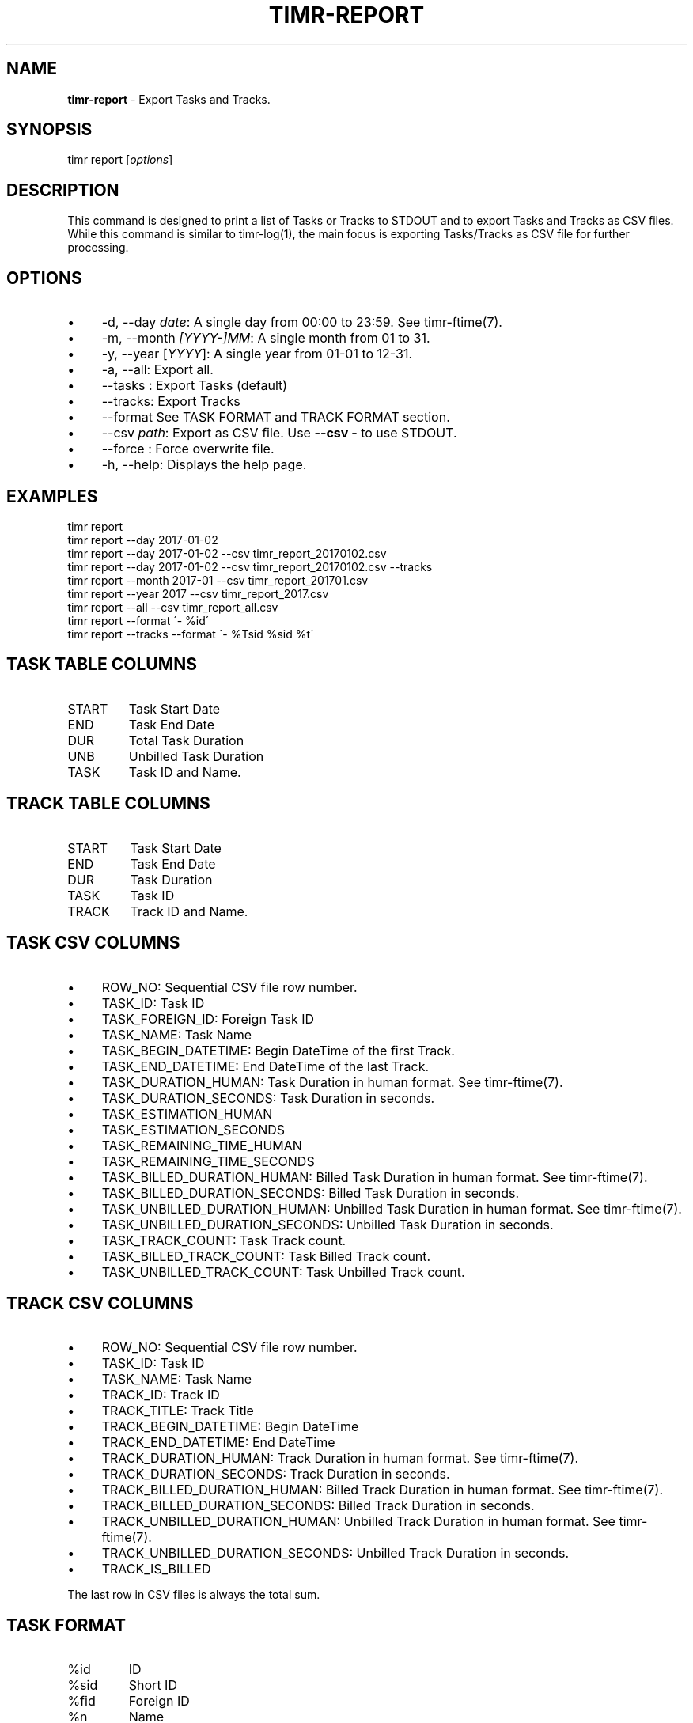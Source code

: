 .\" generated with Ronn/v0.7.3
.\" http://github.com/rtomayko/ronn/tree/0.7.3
.
.TH "TIMR\-REPORT" "1" "April 2017" "FOX21.at" "Timr Manual"
.
.SH "NAME"
\fBtimr\-report\fR \- Export Tasks and Tracks\.
.
.SH "SYNOPSIS"
timr report [\fIoptions\fR]
.
.SH "DESCRIPTION"
This command is designed to print a list of Tasks or Tracks to STDOUT and to export Tasks and Tracks as CSV files\. While this command is similar to timr\-log(1), the main focus is exporting Tasks/Tracks as CSV file for further processing\.
.
.SH "OPTIONS"
.
.IP "\(bu" 4
\-d, \-\-day \fIdate\fR: A single day from 00:00 to 23:59\. See timr\-ftime(7)\.
.
.IP "\(bu" 4
\-m, \-\-month \fI[YYYY\-]MM\fR: A single month from 01 to 31\.
.
.IP "\(bu" 4
\-y, \-\-year [\fIYYYY\fR]: A single year from 01\-01 to 12\-31\.
.
.IP "\(bu" 4
\-a, \-\-all: Export all\.
.
.IP "\(bu" 4
\-\-tasks : Export Tasks (default)
.
.IP "\(bu" 4
\-\-tracks: Export Tracks
.
.IP "\(bu" 4
\-\-format See TASK FORMAT and TRACK FORMAT section\.
.
.IP "\(bu" 4
\-\-csv \fIpath\fR: Export as CSV file\. Use \fB\-\-csv \-\fR to use STDOUT\.
.
.IP "\(bu" 4
\-\-force : Force overwrite file\.
.
.IP "\(bu" 4
\-h, \-\-help: Displays the help page\.
.
.IP "" 0
.
.SH "EXAMPLES"
.
.nf

timr report
timr report \-\-day 2017\-01\-02
timr report \-\-day 2017\-01\-02 \-\-csv timr_report_20170102\.csv
timr report \-\-day 2017\-01\-02 \-\-csv timr_report_20170102\.csv \-\-tracks
timr report \-\-month 2017\-01 \-\-csv timr_report_201701\.csv
timr report \-\-year 2017 \-\-csv timr_report_2017\.csv
timr report \-\-all \-\-csv timr_report_all\.csv
timr report \-\-format \'\- %id\'
timr report \-\-tracks \-\-format \'\- %Tsid %sid %t\'
.
.fi
.
.SH "TASK TABLE COLUMNS"
.
.TP
START
Task Start Date
.
.TP
END
Task End Date
.
.TP
DUR
Total Task Duration
.
.TP
UNB
Unbilled Task Duration
.
.TP
TASK
Task ID and Name\.
.
.SH "TRACK TABLE COLUMNS"
.
.TP
START
Task Start Date
.
.TP
END
Task End Date
.
.TP
DUR
Task Duration
.
.TP
TASK
Task ID
.
.TP
TRACK
Track ID and Name\.
.
.SH "TASK CSV COLUMNS"
.
.IP "\(bu" 4
ROW_NO: Sequential CSV file row number\.
.
.IP "\(bu" 4
TASK_ID: Task ID
.
.IP "\(bu" 4
TASK_FOREIGN_ID: Foreign Task ID
.
.IP "\(bu" 4
TASK_NAME: Task Name
.
.IP "\(bu" 4
TASK_BEGIN_DATETIME: Begin DateTime of the first Track\.
.
.IP "\(bu" 4
TASK_END_DATETIME: End DateTime of the last Track\.
.
.IP "\(bu" 4
TASK_DURATION_HUMAN: Task Duration in human format\. See timr\-ftime(7)\.
.
.IP "\(bu" 4
TASK_DURATION_SECONDS: Task Duration in seconds\.
.
.IP "\(bu" 4
TASK_ESTIMATION_HUMAN
.
.IP "\(bu" 4
TASK_ESTIMATION_SECONDS
.
.IP "\(bu" 4
TASK_REMAINING_TIME_HUMAN
.
.IP "\(bu" 4
TASK_REMAINING_TIME_SECONDS
.
.IP "\(bu" 4
TASK_BILLED_DURATION_HUMAN: Billed Task Duration in human format\. See timr\-ftime(7)\.
.
.IP "\(bu" 4
TASK_BILLED_DURATION_SECONDS: Billed Task Duration in seconds\.
.
.IP "\(bu" 4
TASK_UNBILLED_DURATION_HUMAN: Unbilled Task Duration in human format\. See timr\-ftime(7)\.
.
.IP "\(bu" 4
TASK_UNBILLED_DURATION_SECONDS: Unbilled Task Duration in seconds\.
.
.IP "\(bu" 4
TASK_TRACK_COUNT: Task Track count\.
.
.IP "\(bu" 4
TASK_BILLED_TRACK_COUNT: Task Billed Track count\.
.
.IP "\(bu" 4
TASK_UNBILLED_TRACK_COUNT: Task Unbilled Track count\.
.
.IP "" 0
.
.SH "TRACK CSV COLUMNS"
.
.IP "\(bu" 4
ROW_NO: Sequential CSV file row number\.
.
.IP "\(bu" 4
TASK_ID: Task ID
.
.IP "\(bu" 4
TASK_NAME: Task Name
.
.IP "\(bu" 4
TRACK_ID: Track ID
.
.IP "\(bu" 4
TRACK_TITLE: Track Title
.
.IP "\(bu" 4
TRACK_BEGIN_DATETIME: Begin DateTime
.
.IP "\(bu" 4
TRACK_END_DATETIME: End DateTime
.
.IP "\(bu" 4
TRACK_DURATION_HUMAN: Track Duration in human format\. See timr\-ftime(7)\.
.
.IP "\(bu" 4
TRACK_DURATION_SECONDS: Track Duration in seconds\.
.
.IP "\(bu" 4
TRACK_BILLED_DURATION_HUMAN: Billed Track Duration in human format\. See timr\-ftime(7)\.
.
.IP "\(bu" 4
TRACK_BILLED_DURATION_SECONDS: Billed Track Duration in seconds\.
.
.IP "\(bu" 4
TRACK_UNBILLED_DURATION_HUMAN: Unbilled Track Duration in human format\. See timr\-ftime(7)\.
.
.IP "\(bu" 4
TRACK_UNBILLED_DURATION_SECONDS: Unbilled Track Duration in seconds\.
.
.IP "\(bu" 4
TRACK_IS_BILLED
.
.IP "" 0
.
.P
The last row in CSV files is always the total sum\.
.
.SH "TASK FORMAT"
.
.TP
%id
ID
.
.TP
%sid
Short ID
.
.TP
%fid
Foreign ID
.
.TP
%n
Name
.
.TP
%d
Description
.
.SH "TRACK FORMAT"
.
.TP
%id
ID
.
.TP
%sid
Short ID
.
.TP
%t
Title generated from message\.
.
.TP
%m
Message
.
.TP
%bdt
Begin DateTime
.
.TP
%bd
Begin Date
.
.TP
%bt
Begin Time
.
.TP
%edt
End DateTime
.
.TP
%ed
End Date
.
.TP
%et
End Time
.
.P
Use \fB%T\fR prefix for each Task attribute for Track formatting\. For example use \fB%Tid\fR to use the Task ID\.
.
.SH "API REFERENCE"
\fIhttps://timr\.fox21\.at/api/TheFox/Timr/Command/ReportCommand\.html\fR
.
.SH "SEE ALSO"
timr\-log(1), timr\-ftime(7)
.
.SH "TIMR"
This is part of timr(1)\.
